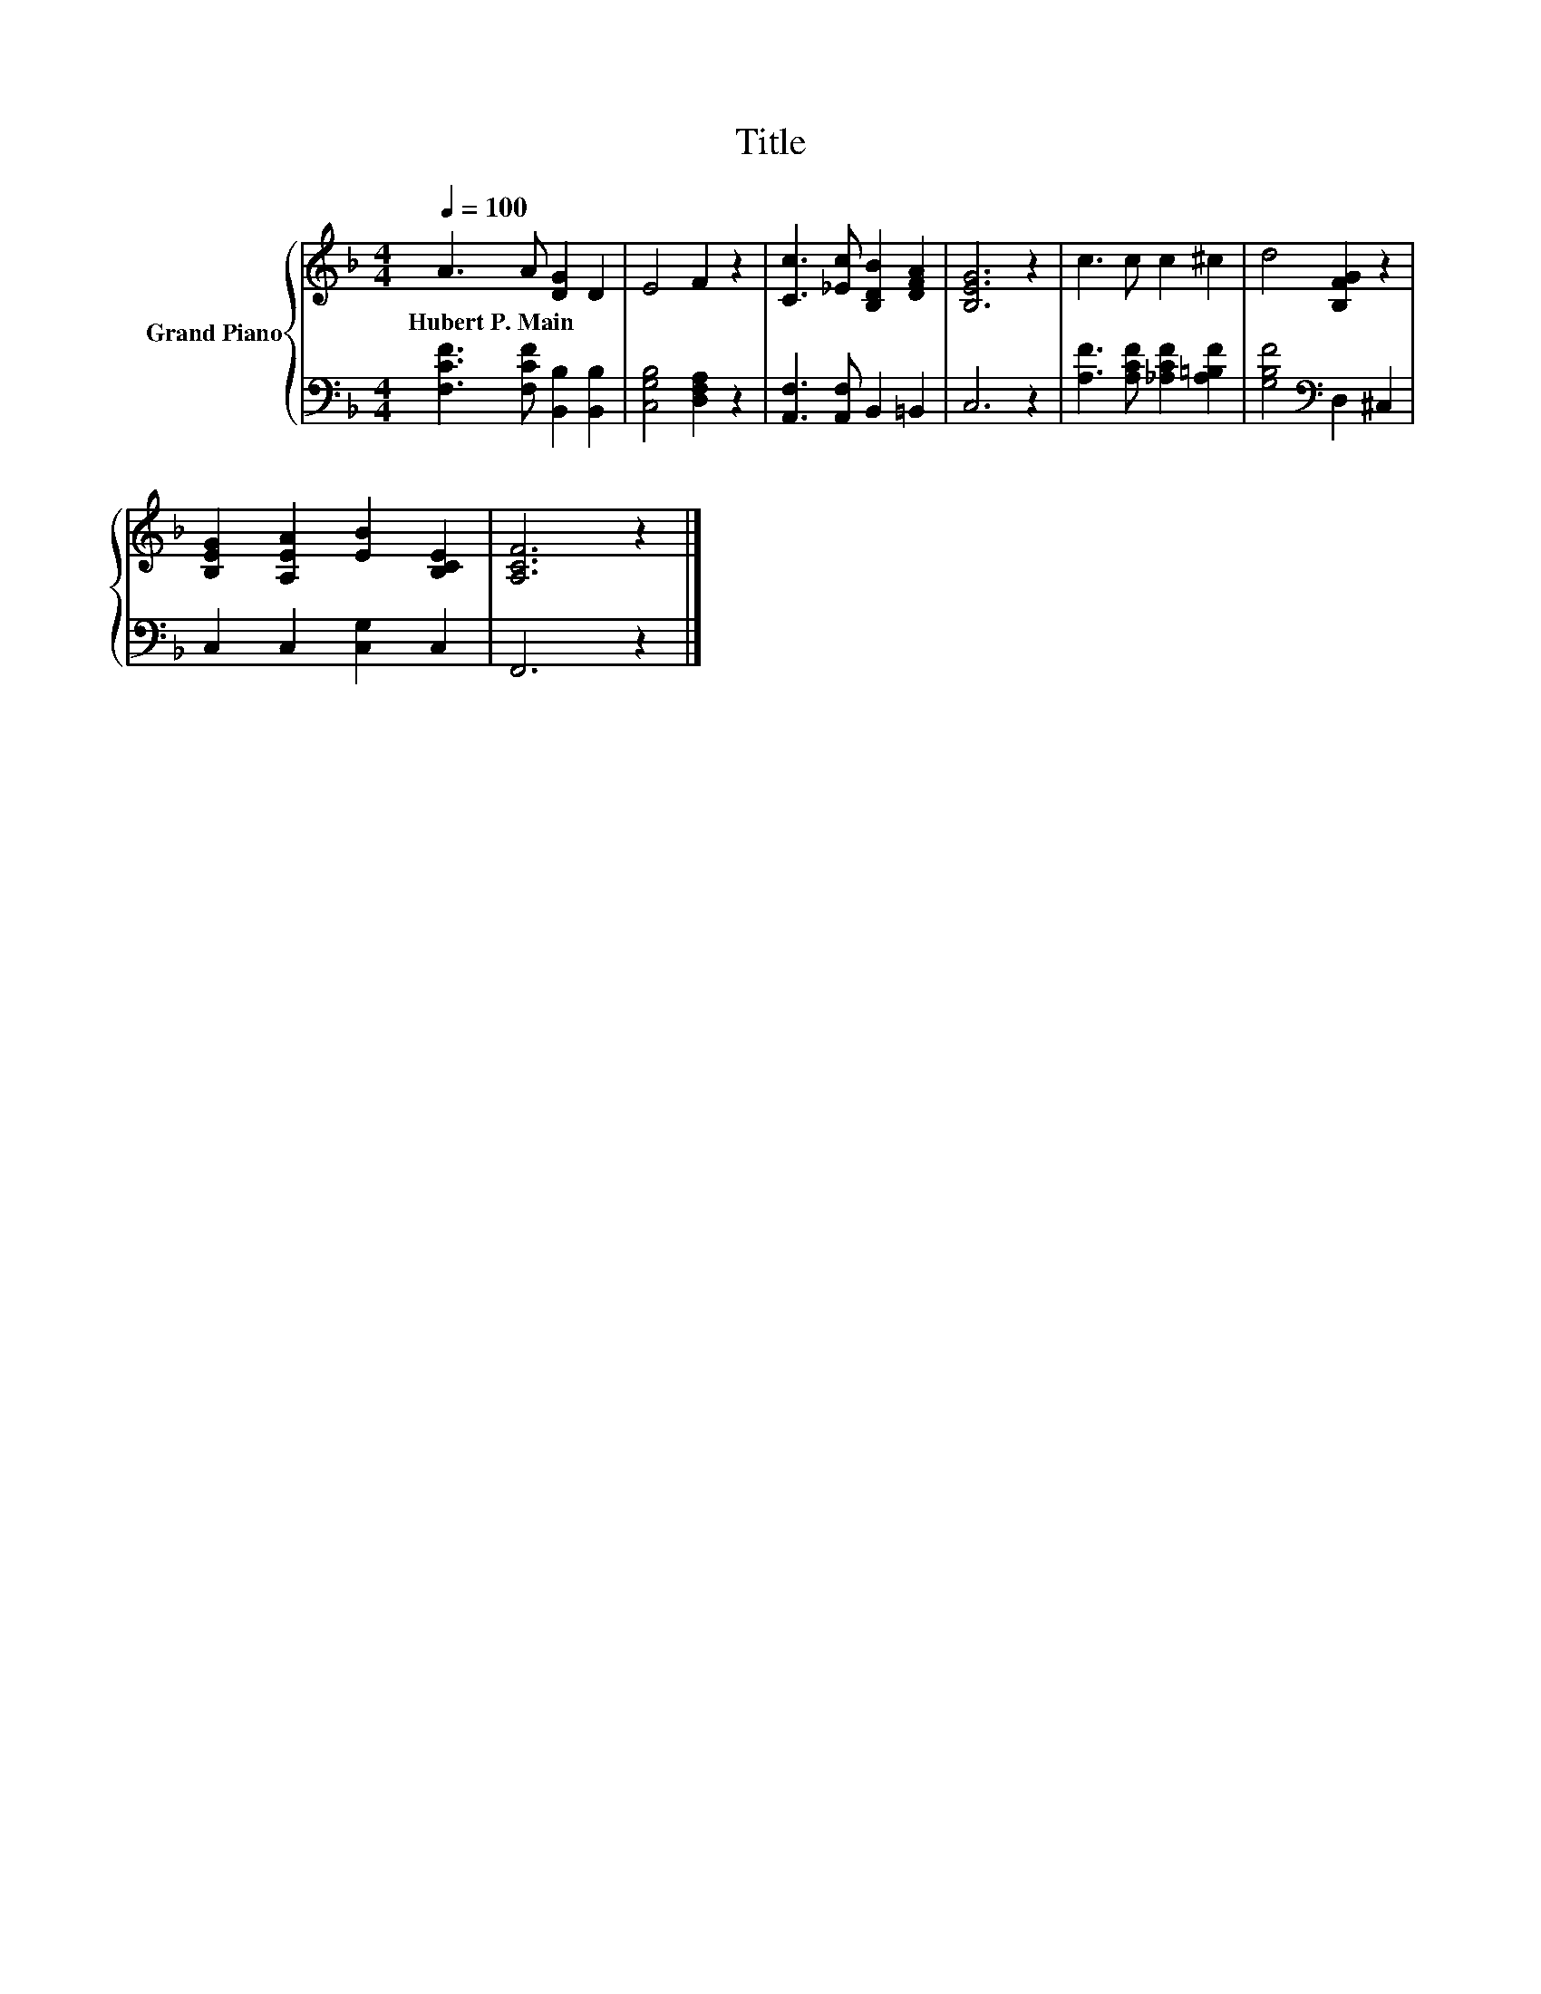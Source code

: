 X:1
T:Title
%%score { 1 | 2 }
L:1/8
Q:1/4=100
M:4/4
K:F
V:1 treble nm="Grand Piano"
V:2 bass 
V:1
 A3 A [DG]2 D2 | E4 F2 z2 | [Cc]3 [_Ec] [B,DB]2 [DFA]2 | [B,EG]6 z2 | c3 c c2 ^c2 | d4 [B,FG]2 z2 | %6
w: Hubert~P.~Main * * *||||||
 [B,EG]2 [A,EA]2 [EB]2 [B,CE]2 | [A,CF]6 z2 |] %8
w: ||
V:2
 [F,CF]3 [F,CF] [B,,B,]2 [B,,B,]2 | [C,G,B,]4 [D,F,A,]2 z2 | [A,,F,]3 [A,,F,] B,,2 =B,,2 | C,6 z2 | %4
 [A,F]3 [A,CF] [_A,CF]2 [A,=B,F]2 | [G,B,F]4[K:bass] D,2 ^C,2 | C,2 C,2 [C,G,]2 C,2 | F,,6 z2 |] %8

